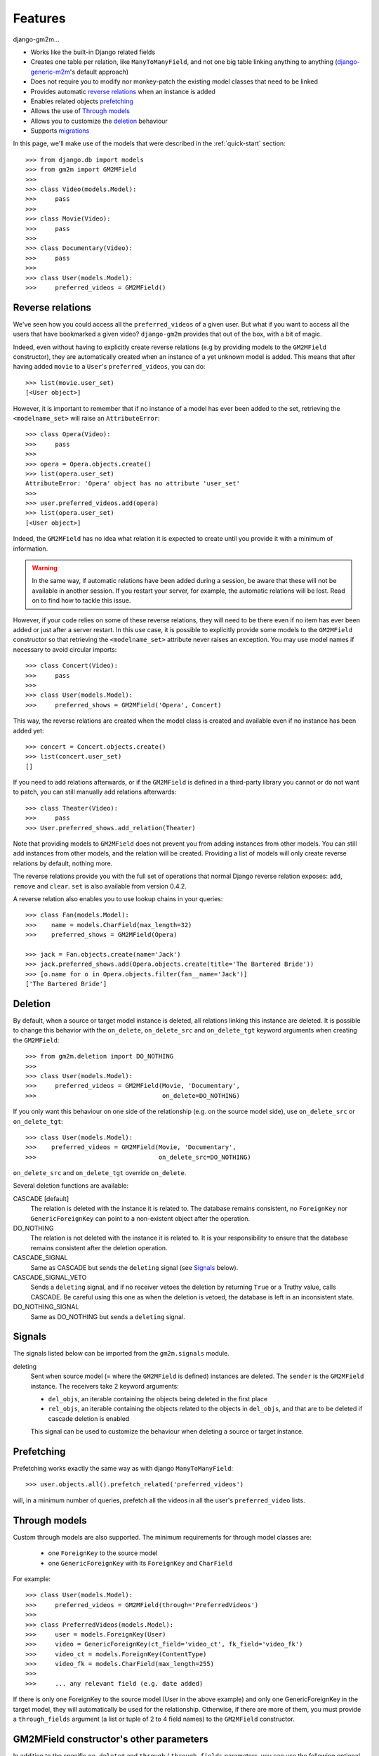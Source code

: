 .. _features:

Features
========


django-gm2m...

- Works like the built-in Django related fields
- Creates one table per relation, like ``ManyToManyField``, and not one big
  table linking anything to anything (django-generic-m2m_'s default approach)
- Does not require you to modify nor monkey-patch the existing model classes
  that need to be linked
- Provides automatic `reverse relations`_ when an instance is added
- Enables related objects prefetching_
- Allows the use of `Through models`_
- Allows you to customize the deletion_ behaviour
- Supports migrations_


In this page, we'll make use of the models that were described in the
:ref:`quick-start` section::

   >>> from django.db import models
   >>> from gm2m import GM2MField
   >>>
   >>> class Video(models.Model):
   >>>     pass
   >>>
   >>> class Movie(Video):
   >>>     pass
   >>>
   >>> class Documentary(Video):
   >>>     pass
   >>>
   >>> class User(models.Model):
   >>>     preferred_videos = GM2MField()


Reverse relations
-----------------

We've seen how you could access all the ``preferred_videos`` of a given user.
But what if you want to access all the users that have bookmarked a given
video? ``django-gm2m`` provides that out of the box, with a bit of magic.

Indeed, even without having to explicitly create reverse relations (e.g by
providing models to the ``GM2MField`` constructor), they are automatically
created when an instance of a yet unknown model is added. This means that after
having added ``movie`` to a ``User``'s ``preferred_videos``, you can do::

   >>> list(movie.user_set)
   [<User object>]

However, it is important to remember that if no instance of a model has ever
been added to the set, retrieving the ``<modelname_set>`` will raise an
``AttributeError``::

   >>> class Opera(Video):
   >>>     pass
   >>>
   >>> opera = Opera.objects.create()
   >>> list(opera.user_set)
   AttributeError: 'Opera' object has no attribute 'user_set'
   >>>
   >>> user.preferred_videos.add(opera)
   >>> list(opera.user_set)
   [<User object>]

Indeed, the ``GM2MField`` has no idea what relation it is expected to create
until you provide it with a minimum of information.

.. warning::
   In the same way, if automatic relations have been added during a session,
   be aware that these will not be available in another session. If you restart
   your server, for example, the automatic relations will be lost. Read on to
   find how to tackle this issue.

However, if your code relies on some of these reverse relations, they will need
to be there even if no item has ever been added or just after a server restart.
In this use case, it is possible to explicitly provide some models to the
``GM2MField`` constructor so that retrieving the ``<modelname_set>``
attribute never raises an exception. You may use model names if necessary to
avoid circular imports::

   >>> class Concert(Video):
   >>>     pass
   >>>
   >>> class User(models.Model):
   >>>     preferred_shows = GM2MField('Opera', Concert)

This way, the reverse relations are created when the model class is created
and available even if no instance has been added yet::

   >>> concert = Concert.objects.create()
   >>> list(concert.user_set)
   []

If you need to add relations afterwards, or if the ``GM2MField`` is defined in
a third-party library you cannot or do not want to patch, you can still manually
add relations afterwards::

   >>> class Theater(Video):
   >>>     pass
   >>> User.preferred_shows.add_relation(Theater)

Note that providing models to ``GM2MField`` does not prevent you from adding
instances from other models. You can still add instances from other models, and
the relation will be created. Providing a list of models will only create
reverse relations by default, nothing more.

The reverse relations provide you with the full set of operations that normal
Django reverse relation exposes: ``add``, ``remove`` and ``clear``. ``set`` is
also available from version 0.4.2.

A reverse relation also enables you to use lookup chains in your queries::

   >>> class Fan(models.Model):
   >>>    name = models.CharField(max_length=32)
   >>>    preferred_shows = GM2MField(Opera)

   >>> jack = Fan.objects.create(name='Jack')
   >>> jack.preferred_shows.add(Opera.objects.create(title='The Bartered Bride'))
   >>> [o.name for o in Opera.objects.filter(fan__name='Jack')]
   ['The Bartered Bride']


Deletion
--------

By default, when a source or target model instance is deleted, all relations
linking this instance are deleted. It is possible to change this behavior with
the ``on_delete``, ``on_delete_src`` and ``on_delete_tgt`` keyword arguments
when creating the ``GM2MField``::

   >>> from gm2m.deletion import DO_NOTHING
   >>>
   >>> class User(models.Model):
   >>>     preferred_videos = GM2MField(Movie, 'Documentary',
   >>>                                  on_delete=DO_NOTHING)

If you only want this behaviour on one side of the relationship (e.g. on the
source model side), use ``on_delete_src`` or ``on_delete_tgt``::

   >>> class User(models.Model):
   >>>    preferred_videos = GM2MField(Movie, 'Documentary',
   >>>                                 on_delete_src=DO_NOTHING)

``on_delete_src`` and ``on_delete_tgt`` override ``on_delete``.

Several deletion functions are available:

CASCADE [default]
   The relation is deleted with the instance it is related to. The database
   remains consistent, no ``ForeignKey`` nor ``GenericForeignKey`` can point
   to a non-existent object after the operation.

DO_NOTHING
   The relation is not deleted with the instance it is related to. It is your
   responsibility to ensure that the database remains consistent after the
   deletion operation.

CASCADE_SIGNAL
   Same as CASCADE but sends the ``deleting`` signal (see Signals_ below).

CASCADE_SIGNAL_VETO
   Sends a ``deleting`` signal, and if no receiver vetoes the deletion
   by returning ``True`` or a Truthy value, calls CASCADE. Be careful using
   this one as when the deletion is vetoed, the database is left in an
   inconsistent state.

DO_NOTHING_SIGNAL
   Same as DO_NOTHING but sends a ``deleting`` signal.


Signals
-------

The signals listed below can be imported from the ``gm2m.signals`` module.

deleting
   Sent when source model (= where the ``GM2MField`` is defined) instances are
   deleted. The ``sender`` is the ``GM2MField`` instance. The receivers take
   2 keyword arguments:

   - ``del_objs``, an iterable containing the objects being deleted in the
     first place
   - ``rel_objs``, an iterable containing the objects related to the objects
     in ``del_objs``, and that are to be deleted if cascade deletion is
     enabled

   This signal can be used to customize the behaviour when deleting a source
   or target instance.


Prefetching
-----------

Prefetching works exactly the same way as with django ``ManyToManyField``::

   >>> user.objects.all().prefetch_related('preferred_videos')

will, in a minimum number of queries, prefetch all the videos in all the user's
``preferred_video`` lists.


Through models
--------------

Custom through models are also supported. The minimum requirements for through
model classes are:

   - one ``ForeignKey`` to the source model
   - one ``GenericForeignKey`` with its ``ForeignKey`` and ``CharField``

For example::

   >>> class User(models.Model):
   >>>     preferred_videos = GM2MField(through='PreferredVideos')
   >>>
   >>> class PreferredVideos(models.Model):
   >>>     user = models.ForeignKey(User)
   >>>     video = GenericForeignKey(ct_field='video_ct', fk_field='video_fk')
   >>>     video_ct = models.ForeignKey(ContentType)
   >>>     video_fk = models.CharField(max_length=255)
   >>>
   >>>     ... any relevant field (e.g. date added)

If there is only one ForeignKey to the source model (User in the above example)
and only one GenericForeignKey in the target model, they will automatically be
used for the relationship. Otherwise, if there are more of them, you must
provide a ``through_fields`` argument (a list or tuple of 2 to 4 field names) to
the ``GM2MField`` constructor.


GM2MField constructor's other parameters
----------------------------------------

In addition to the specific ``on_delete*`` and ``through`` / ``through_fields``
parameters, you can use the following optional keyword arguments when defining
a ``GM2MField``. For the sake of consistency, they have the same signification
as in Django's ``ManyToManyField`` and ``GenericForeignKey``.

verbose_name
   A human-readable name for the field. Defaults to a munged version of the
   model class name.

db_table
   The name of the database table to use for the automatically created through
   model. Defaults to ``'<app_label>_<model_name>'``.

db_constraint
   Controls whether or not a constraint should be created in the database for
   the internal foreign keys when the through model is automatically created.
   Defaults to ``True``.

for_concrete_model
   If set to ``False``, the field will be able to reference proxy models.
   Defaults to ``True``.

related_name
   The name that will be used for the relation from a related object back to
   this one. The same related name is used for all the related models. Defaults
   to ``'<src_model_name>_set'``.

related_query_name
   The name to use for the reverse filter name from the target model.
   Defaults to the value of ``related_name`` or the model name.

pk_maxlength
   This is useful when using an automatically created intermediate model, to
   specify the length of the ``CharField`` used to store primary keys in the
   ``GenericForeignKey``. Indeed, the default value of 16 characters may not
   be sufficient to accomodate certain large foreign key values (e.g. UUIDs).
   Use ``None`` if you don't want any limitation (this may cause performance
   issues, though). Defaults to ``16``.


Migrations
----------

``django-gm2m`` fully supports `Django migrations`_.

When generating migrations for an app using ``GM2MField``, do not be surprised
to see a ``through_fields`` keyword argument (as a list containing 4 field
names) in the migration even if you did not provide it when creating the
``GM2MField`` in your model. This is necessary for django's migrations system
to keep track of the arguments assignment and build accurate model
representations from the migrations.


System checks
-------------

``django-gm2m`` adds a few system checks, derived from built-in django checks
for related fields and many to many fields. Here are the errors they may raise,
with the builtin counterpart between brackets:

gm2m.E001 [fields.E330]
   GM2MFields cannot be unique

gm2m.E101 [fields.E331]
   Field specifies a many-to-many relation through model which has not been
   installed

gm2m.E102 [fields.E333]
   The model used as an intermediate model does not have a foreign key to
   the source model

gm2m.E103 [fields.E334]
   The model used as an intermediate model has more than one foreign key to
   the source model, which is ambiguous (the one that is used is the first
   declared in the model)

gm2m.E104 [fields.E333]
   The model used as an intermediate model does not have a generic foreign
   key

gm2m.E105 [fields.E334]
   The model used as an intermediate model has more than one generic
   foreign key, which is ambiguous (the one that is used is the first declared
   in the model).

gm2m.E106 [fields.E337]
   The field specifies ``through_fields`` but does not provide the names of the
   two link fields that should be used for the relation through model

gm2m.E107 [fields.E338]
   The model used as an intermediate model does not have the field specified
   in ``through_fields``

gm2m.E108 [fields.E339]
   The field specified in ``through_fields`` is not a foreign key to the
   source model

gm2m.E109 [fields.E338]
   The model used as an intermediate model does not have the generic foreign
   key field specified in ``through_fields``

gm2m.E110 [fields.E339]
   The field specified in ``through_fields`` is not a generic foreign key

gm2m.E201 [fieldsE301]
   Field defines a relation with a model that has been swapped out

gm2m.E202 [fields.E302]
   Reverse accessor for the field clashes with a field from the target model

gm2m.E203 [fields.E303]
   Reverse query name for the field clashes with a field from the target model

gm2m.E204 [fields.E304]
   Reverse accessor for the field clashes with reverse accessor from another
   field

gm2m.E205 [fields.E305]
   Reverse accessor for the field clashes with reverse query name from another
   field


Future improvements
-------------------

- Add Django admin and possibly ``limit_choices_to`` support


.. _django-generic-m2m: https://pypi.python.org/pypi/django-generic-m2m
.. _`Django migrations`: https://docs.djangoproject.com/en/dev/topics/migrations/
